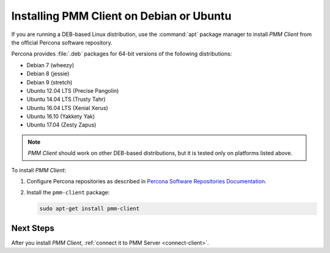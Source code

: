 .. _install-client-apt:

=========================================
Installing PMM Client on Debian or Ubuntu
=========================================

If you are running a DEB-based Linux distribution,
use the :command:`apt` package manager
to install *PMM Client* from the official Percona software repository.

Percona provides :file:`.deb` packages for 64-bit versions
of the following distributions:

* Debian 7 (wheezy)
* Debian 8 (jessie)
* Debian 9 (stretch)
* Ubuntu 12.04 LTS (Precise Pangolin)
* Ubuntu 14.04 LTS (Trusty Tahr)
* Ubuntu 16.04 LTS (Xenial Xerus)
* Ubuntu 16.10 (Yakkety Yak)
* Ubuntu 17.04 (Zesty Zapus)

.. note:: *PMM Client* should work on other DEB-based distributions,
   but it is tested only on platforms listed above.

To install *PMM Client*:

1. Configure Percona repositories as described in
   `Percona Software Repositories Documentation
   <https://www.percona.com/doc/percona-repo-config/index.html>`_.

#. Install the ``pmm-client`` package:

   .. code-block:: bash

      sudo apt-get install pmm-client

.. _apt-testing-repo:

Next Steps
==========

After you install *PMM Client*,
:ref:`connect it to PMM Server <connect-client>`.

